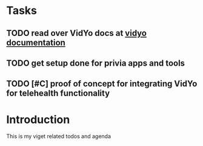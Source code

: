 * Tasks
** TODO read over VidYo docs at [[https://developer.vidyo.io/documentation/4-1-15-7/getting-started][vidyo documentation]]
** TODO get setup done for privia apps and tools
** TODO [#C] proof of concept for integrating VidYo for telehealth functionality

* Introduction
This is my viget related todos and agenda
